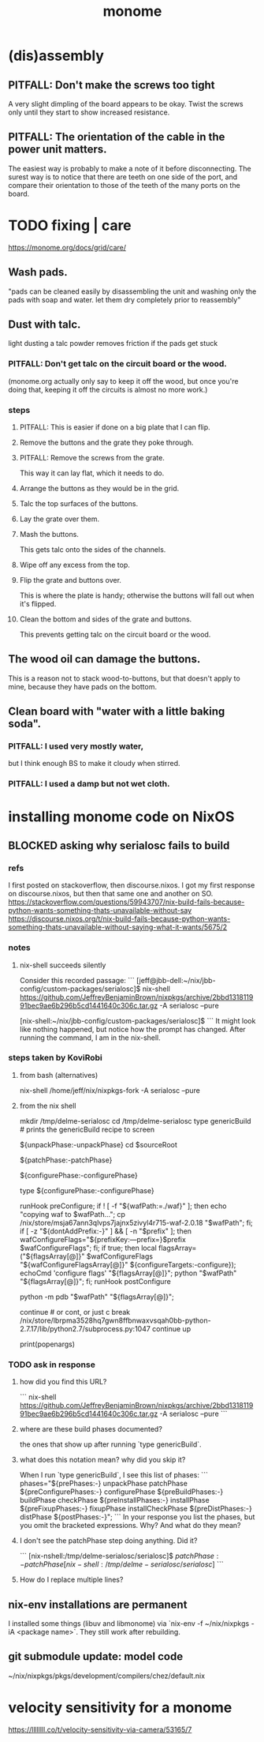 :PROPERTIES:
:ID:       1c6c1f7e-e33c-4342-870d-9029d389f17f
:END:
#+title: monome
* (dis)assembly
** PITFALL: Don't make the screws too tight
A very slight dimpling of the board appears to be okay.
Twist the screws only until they start to show increased resistance.
** PITFALL: The orientation of the cable in the power unit matters.
The easiest way is probably to make a note of it before disconnecting.
The surest way is to notice that there are teeth on one side of the port,
and compare their orientation to those of the teeth of the
many ports on the board.
* TODO fixing | care
https://monome.org/docs/grid/care/
** Wash pads.
  "pads can be cleaned easily by disassembling the unit and washing only the pads with soap and water. let them dry completely prior to reassembly"
** Dust with talc.
  light dusting a talc powder removes friction if the pads get stuck
*** PITFALL: Don't get talc on the circuit board or the wood.
  (monome.org actually only say to keep it off the wood,
  but once you're doing that,
  keeping it off the circuits is almost no more work.)
*** steps
**** PITFALL: This is easier if done on a big plate that I can flip.
**** Remove the buttons and the grate they poke through.
**** PITFALL: Remove the screws from the grate.
  This way it can lay flat, which it needs to do.
**** Arrange the buttons as they would be in the grid.
**** Talc the top surfaces of the buttons.
**** Lay the grate over them.
**** Mash the buttons.
  This gets talc onto the sides of the channels.
**** Wipe off any excess from the top.
**** Flip the grate and buttons over.
This is where the plate is handy;
otherwise the buttons will fall out when it's flipped.
**** Clean the bottom and sides of the grate and buttons.
This prevents getting talc on the circuit board or the wood.
** The wood oil can damage the buttons.
This is a reason not to stack wood-to-buttons,
but that doesn't apply to mine,
because they have pads on the bottom.
** Clean board with "water with a little baking soda".
*** PITFALL: I used very mostly water,
    but I think enough BS to make it cloudy when stirred.
*** PITFALL:  I used a damp but *not* wet cloth.
* installing monome code on NixOS
  :PROPERTIES:
  :ID:       e6f3d0ec-cc11-48ac-b1ff-afe338f2fdfa
  :END:
** BLOCKED asking why serialosc fails to build
*** refs
I first posted on stackoverflow, then discourse.nixos. I got my first response on discourse.nixos, but then that same one and another on SO.
https://stackoverflow.com/questions/59943707/nix-build-fails-because-python-wants-something-thats-unavailable-without-say
https://discourse.nixos.org/t/nix-build-fails-because-python-wants-something-thats-unavailable-without-saying-what-it-wants/5675/2
*** notes
**** nix-shell succeeds silently
Consider this recorded passage:
```
[jeff@jbb-dell:~/nix/jbb-config/custom-packages/serialosc]$ nix-shell https://github.com/JeffreyBenjaminBrown/nixpkgs/archive/2bbd131811991bec9ae6b296b5cd1441640c306c.tar.gz -A serialosc --pure

[nix-shell:~/nix/jbb-config/custom-packages/serialosc]$
```
It might look like nothing happened, but notice how the prompt has changed.
After running the command, I am in the nix-shell.
*** steps taken by KoviRobi
**** from bash (alternatives)
# This pulls from my nixpkgs fork on Github.
# nix-shell https://github.com/JeffreyBenjaminBrown/nixpkgs/archive/2bbd131811991bec9ae6b296b5cd1441640c306c.tar.gz -A serialosc --pure
# This uses my local copy.
nix-shell /home/jeff/nix/nixpkgs-fork -A serialosc --pure
**** from the nix shell
# ###################
mkdir /tmp/delme-serialosc
cd    /tmp/delme-serialosc
type genericBuild # prints the genericBuild recipe to screen
  # KoviRobi somehow read this to know what to do next.
${unpackPhase:-unpackPhase}
cd $sourceRoot
  # sourceRoot = ./serialosc, as stated by the output of the previous step.
${patchPhase:-patchPhase}
  # I don't see this doing anything. Did it?
${configurePhase:-configurePhase}
  # The error happens here.
type ${configurePhase:-configurePhase}
    # The waf script printed from the prior step.
    # ###########################################
    # KoviRobi suggests evaluating each of these steps in the nix-shell,
    # until getting to the python step.
    # Then run that (described next) in the Python debugger, pdb.
    runHook preConfigure;
    if ! [ -f "${wafPath:=./waf}" ]; then
        echo "copying waf to $wafPath...";
        cp /nix/store/msja67ann3qlvps7jajnx5zivyl4r715-waf-2.0.18 "$wafPath";
    fi;
    if [ -z "${dontAddPrefix:-}" ] && [ -n "$prefix" ]; then
        wafConfigureFlags="${prefixKey:---prefix=}$prefix $wafConfigureFlags";
    fi;
    if true; then
      local flagsArray=("${flagsArray[@]}" $wafConfigureFlags "${wafConfigureFlagsArray[@]}" ${configureTargets:-configure});
      echoCmd 'configure flags' "${flagsArray[@]}";
      python "$wafPath" "${flagsArray[@]}";
    fi;
    runHook postConfigure

python -m pdb "$wafPath" "${flagsArray[@]}";
  # Does this run {configurePhase:-configurePhase} until hitting an error?
  # Is wafPath the same as {configurePhase:-configurePhase}?
  # If so, how did you know that?

# from Python debugger
# ###################
continue # or cont, or just c
break /nix/store/lbrpma3528hq7gwn8ffbnwaxvsqah0bb-python-2.7.17/lib/python2.7/subprocess.py:1047
continue
up
# press Return without entering a command to repeat the previous one.
print(popenargs)
*** TODO ask in response
**** how did you find this URL?
```
nix-shell https://github.com/JeffreyBenjaminBrown/nixpkgs/archive/2bbd131811991bec9ae6b296b5cd1441640c306c.tar.gz -A serialosc --pure
```
**** where are these build phases documented?
the ones that show up after running `type genericBuild`.
**** what does this notation mean? why did you skip it?
When I run `type genericBuild`, I see this list of phases:
```
         phases="${prePhases:-} unpackPhase patchPhase ${preConfigurePhases:-}             configurePhase ${preBuildPhases:-} buildPhase checkPhase             ${preInstallPhases:-} installPhase ${preFixupPhases:-} fixupPhase installCheckPhase             ${preDistPhases:-} distPhase ${postPhases:-}";
```
In your response you list the phases, but you omit the bracketed expressions. Why? And what do they mean?
**** I don't see the patchPhase step doing anything. Did it?
```
[nix-nshell:/tmp/delme-serialosc/serialosc]$ ${patchPhase:-patchPhase}

[nix-shell:/tmp/delme-serialosc/serialosc]$
```
**** How do I replace multiple lines?

** nix-env installations are permanent
 I installed some things (libuv and libmonome) via `nix-env -f ~/nix/nixpkgs -iA <package name>`. They still work after rebuilding.
** git submodule update: model code
   ~/nix/nixpkgs/pkgs/development/compilers/chez/default.nix
* velocity sensitivity for a monome
  https://llllllll.co/t/velocity-sensitivity-via-camera/53165/7
